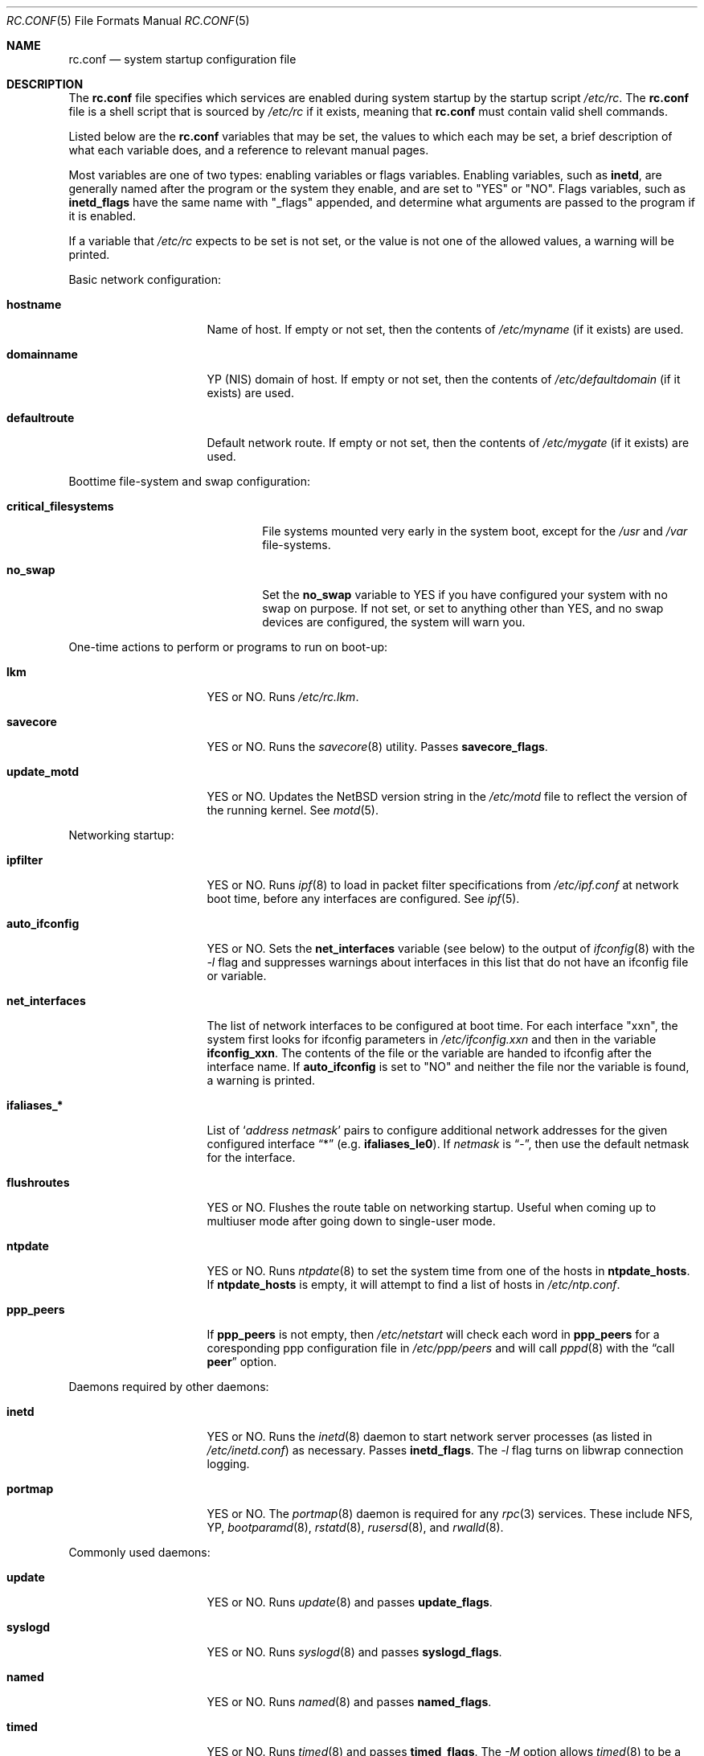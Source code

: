 .\"	$NetBSD: rc.conf.5,v 1.16 1998/04/07 04:47:53 mrg Exp $
.\"
.\" Copyright (c) 1996 Matthew R. Green
.\" Copyright (c) 1997 Curt J. Sampson
.\" Copyright (c) 1997 Michael W. Long
.\" All rights reserved.
.\"
.\" Redistribution and use in source and binary forms, with or without
.\" modification, are permitted provided that the following conditions
.\" are met:
.\" 1. Redistributions of source code must retain the above copyright
.\"    notice, this list of conditions and the following disclaimer.
.\" 2. Redistributions in binary form must reproduce the above copyright
.\"    notice, this list of conditions and the following disclaimer in the
.\"    documentation and/or other materials provided with the distribution.
.\" 3. The name of the author may not be used to endorse or promote products
.\"    derived from this software without specific prior written permission.
.\"
.\" THIS SOFTWARE IS PROVIDED BY THE AUTHOR ``AS IS'' AND ANY EXPRESS OR
.\" IMPLIED WARRANTIES, INCLUDING, BUT NOT LIMITED TO, THE IMPLIED WARRANTIES
.\" OF MERCHANTABILITY AND FITNESS FOR A PARTICULAR PURPOSE ARE DISCLAIMED.
.\" IN NO EVENT SHALL THE AUTHOR BE LIABLE FOR ANY DIRECT, INDIRECT,
.\" INCIDENTAL, SPECIAL, EXEMPLARY, OR CONSEQUENTIAL DAMAGES (INCLUDING,
.\" BUT NOT LIMITED TO, PROCUREMENT OF SUBSTITUTE GOODS OR SERVICES;
.\" LOSS OF USE, DATA, OR PROFITS; OR BUSINESS INTERRUPTION) HOWEVER CAUSED
.\" AND ON ANY THEORY OF LIABILITY, WHETHER IN CONTRACT, STRICT LIABILITY,
.\" OR TORT (INCLUDING NEGLIGENCE OR OTHERWISE) ARISING IN ANY WAY
.\" OUT OF THE USE OF THIS SOFTWARE, EVEN IF ADVISED OF THE POSSIBILITY OF
.\" SUCH DAMAGE.
.\"
.Dd March 22, 1997
.Dt RC.CONF 5
.Os NetBSD 1.3
.\" turn off hyphenation
.hym 999
.Sh NAME
.Nm rc.conf
.Nd system startup configuration file
.Sh DESCRIPTION
The
.Nm
file specifies which services are enabled during system startup by
the startup script
.Pa /etc/rc .
The
.Nm
file is a shell script that is sourced by
.Pa /etc/rc
if it exists, meaning that
.Nm
must contain valid shell commands.
.Pp
Listed below are the
.Nm
variables that may be set, the values to which each may be set,
a brief description of what each variable does, and a reference to
relevant manual pages.
.Pp
Most variables are one of two types: enabling variables or flags
variables.  Enabling variables, such as
.Sy inetd ,
are generally named after the program or the system they enable,
and are set to "YES" or "NO".  Flags variables, such as
.Sy inetd_flags
have the same name with "_flags" appended, and determine what
arguments are passed to the program if it is enabled.
.Pp
If a variable that
.Pa /etc/rc
expects to be set is not set, or the value is not one of the allowed
values, a warning will be printed.
.Pp
Basic network configuration:
.Bl -tag -width net_interfaces
.It Sy hostname
Name of host.
If empty or not set, then the contents of
.Pa /etc/myname
(if it exists) are used.
.It Sy domainname
YP (NIS) domain of host.
If empty or not set, then the contents of
.Pa /etc/defaultdomain
(if it exists) are used.
.It Sy defaultroute
Default network route.
If empty or not set, then the contents of
.Pa /etc/mygate
(if it exists) are used.
.El
.Pp
Boottime file-system and swap configuration:
.Bl -tag -width critical_filesystems
.It Sy critical_filesystems
File systems mounted very early in the system boot, except for the
.Pa /usr
and
.Pa /var
file-systems.
.It Sy no_swap
Set the
.Sy no_swap
variable to YES if you have configured your system with no swap on
purpose.  If not set, or set to anything other than YES, and no
swap devices are configured, the system will warn you.
.El
.Pp
One-time actions to perform or programs to run on boot-up:
.Bl -tag -width net_interfaces
.It Sy lkm
YES or NO.  Runs
.Pa /etc/rc.lkm .
.It Sy savecore
YES or NO.  Runs the
.Xr savecore 8
utility.  Passes
.Sy savecore_flags .
.It Sy update_motd
YES or NO.  Updates the
.Nx
version string in the
.Pa /etc/motd
file to reflect the version of the running kernel.  See
.Xr motd 5 .
.El
.Pp
Networking startup:
.Bl -tag -width net_interfaces
.It Sy ipfilter
YES or NO.  Runs
.Xr ipf 8
to load in packet filter specifications from
.Pa /etc/ipf.conf
at network boot time, before any interfaces are configured.  See
.Xr ipf 5 .
.It Sy auto_ifconfig
YES or NO.  Sets the
.Sy net_interfaces
variable (see below) to the output of
.Xr ifconfig 8
with the
.Ar -l
flag and suppresses warnings about interfaces in this list that
do not have an ifconfig file or variable.
.It Sy net_interfaces
The list of network interfaces to be configured at boot time.
For each interface "xxn", the system first looks for ifconfig
parameters in
.Pa /etc/ifconfig.xxn
and then in the variable
.Sy ifconfig_xxn .
The contents of the file or the variable are handed to ifconfig
after the interface name.  If
.Sy auto_ifconfig
is set to "NO" and neither the file nor the variable is found,
a warning is printed.
.It Sy ifaliases_*
List of
.Sq Ar "address netmask"
pairs to configure additional network addresses for the given
configured interface
.Dq *
(e.g.
.Sy ifaliases_le0 ) .
If
.Ar netmask
is
.Dq - ,
then use the default netmask for the interface.
.It Sy flushroutes
YES or NO.  Flushes the route table on networking startup.  Useful
when coming up to multiuser mode after going down to single-user
mode.
.It Sy ntpdate
YES or NO.  Runs
.Xr ntpdate 8
to set the system time from one of the hosts in
.Sy ntpdate_hosts .
If
.Sy ntpdate_hosts
is empty, it will attempt to find a list of hosts in
.Pa /etc/ntp.conf .
.It Sy ppp_peers
If
.Sy ppp_peers
is not empty, then
.Pa /etc/netstart
will check each word in
.Sy ppp_peers
for a coresponding ppp configuration file in
.Pa /etc/ppp/peers
and will call
.Xr pppd 8
with the
.Dq call Sy peer
option.
.El
.Pp 
Daemons required by other daemons:
.Bl -tag -width net_interfaces
.It Sy inetd
YES or NO.  Runs the
.Xr inetd 8
daemon to start network server processes (as listed in
.Pa /etc/inetd.conf )
as necessary.  Passes
.Sy inetd_flags .
The
.Ar -l
flag turns on libwrap connection logging.
.It Sy portmap
YES or NO.  The
.Xr portmap 8
daemon is required for any
.Xr rpc 3
services.  These include NFS, YP,
.Xr bootparamd 8 ,
.Xr rstatd 8 ,
.Xr rusersd 8 ,
and
.Xr rwalld 8 .
.El
.Pp
Commonly used daemons:
.Bl -tag -width net_interfaces
.It Sy update
YES or NO.  Runs
.Xr update 8
and passes
.Sy update_flags .
.It Sy syslogd
YES or NO.  Runs
.Xr syslogd 8
and passes
.Sy syslogd_flags .
.It Sy named
YES or NO.  Runs
.Xr named 8
and passes
.Sy named_flags .
.It Sy timed
YES or NO.  Runs
.Xr timed 8
and passes
.Sy timed_flags .
The
.Ar -M
option allows
.Xr timed 8
to be a master time source as well as a slave. If you are also running
.Xr xntpd 8 ,
only one machine running both should have the
.Ar -M
flag given to
.Xr timed 8 .
.It Sy xntpd
YES or NO.  Runs
.Xr xntpd 8
and passes
.Sy xntpd_flags .
.It Sy sendmail
YES or NO.  Runs
.Xr sendmail 8
and passes
.Sy sendmail_flags .
.It Sy lpd
YES or NO.  Runs
.Xr lpd 8
and passes
.Sy lpd_flags .
The
.Ar -l
flag will turn on extra logging.
.El
.Pp
Routing daemons:
.Bl -tag -width net_interfaces
.It Sy routed
YES or NO.  Runs
.Xr routed 8 ,
the RIP routing protocol daemon.  Passes
.Sy routed_flags .
This should be NO if
.Sy gated
is YES.
.It Sy gated
YES or NO.  Runs
.Xr gated 8 ,
the multiprotocol routing daemon.  Passes
.Sy gated_flags .
This should be NO if
.Sy routed
is YES.
.Xr Gated 8
is not included with
.Nx .
.It Sy mrouted
YES or NO.  Runs
.Xr mrouted 8 ,
the DVMRP multicast routing protocol daemon. Passes
.Sy mrouted_flags .
.El
.Pp
Daemons used to boot other hosts over a network:
.Bl -tag -width net_interfaces
.It Sy rarpd
YES or NO.  Runs
.Xr rarpd 8 ,
the reverse ARP daemon, often used to boot
.Nx
and Sun workstations.  Passes
.Sy rarpd_flags .
.It Sy bootparamd
YES or NO.  Runs
.Xr bootparamd 8 ,
the boot parameter server, with
.Sy bootparamd_flags
as options. Used to boot
.Nx
and SunOS 4.x systems.
.It Sy dhcpd
YES or NO.  Runs
.Xr dhcpd 8 ,
the Dynamic Host Configuration Protocol daemon, for assigning IP addresses to
hosts and passing boot information.  Passes
.Sy dhcpd_flags .
.It Sy rbootd
YES or NO.  Runs
.Xr rbootd 8 ,
the HP boot protocol daemon; used for booting HP workstations.  Passes
.Sy rbootd_flags .
.It Sy mopd
YES or NO.  Runs
.Xr mopd 8 ,
the DEC MOP protocol daemon; used for booting VAX and other DEC machines.
Passes
.Sy mopd_flags .
.El
.Pp
YP (NIS) daemons:
.Bl -tag -width net_interfaces
.It Sy ypbind
YES or NO.  Runs
.Xr ypbind 8 ,
which lets YP (NIS) clients use information from a YP server.  Passes
.Sy ypbind_flags .
.It Sy ypserv
YES or NO.  Runs
.Xr ypserv 8 ,
the YP (NIS) server for distributing information from certain files in
.Pa /etc .
Passes
.Sy ypserv_flags .
The
.Ar -d
flag causes it to use DNS for lookups in
.Pa /etc/hosts
that fail.
.It Sy yppasswdd
YES or NO.  Runs
.Xr yppasswdd 8 ,
which allows remote YP users to update password on master server.  Passes
.Sy yppasswdd_flags .
.El
.Pp
NFS daemons and parameters:
.Bl -tag -width net_interfaces
.It Sy nfs_client
YES or NO.  Runs 
.Xr nfsiod 8
to increase performance of an NFS client host.  Passes
.Sy nfsiod_flags .
.It Sy nfs_server
YES or NO.  Sets up a host to be a NFS server by running
.Xr mountd 8
and
.Xr nfsd 8 , and passing
.Sy mountd_flags
and
.Sy nfsd_flags
to them, respectively.
.It Sy lockd
YES or NO.  Runs
.Xr rpc.lockd 8
if either
.Sy nfs_server
or
.Sy nfs_client
is (or both are) set to YES.  Passes
.Sy lockd_flags .
.It Sy statd
YES or NO.  Runs
.Xr rpc.statd 8 ,
a status monitoring daemon used when
.Xr lockd 8
is running, if either
.Sy nfs_server
or
.Sy nfs_client
is (or both are) set to YES.  Passes
.Sy statd_flags .

.It Sy amd
YES or NO.  Runs
.Xr amd 8 ,
the automounter daemon, which automatically mounts NFS file systems
whenever a file or directory within that filesystem is accessed.  Passes
.Sy amd_flags .
.It Sy amd_dir
The
.Xr amd 8 
mount directory.  Used only if
.Sy amd
is set to YES.
.It Sy amd_master
The
.Xr amd 8 
automounter master map.
Used only if
.Sy amd
is set to YES.
.El
.Pp
X Window System daemons:
.Bl -tag -width net_interfaces
.It Sy xfs
YES or NO.  Runs the
.Xr xfs 1
X11 font server, which supplies local X font files to X terminals.
.It Sy xdm
YES or NO.  Runs the
.Xr xdm 1
X display manager.

These X daemons are available only with the optional X distribution of
.Nx .
.El
.Pp
Other daemons:
.Bl -tag -width net_interfaces
.It Sy apmd
YES or NO.  Runs
.Xr apmd 8
and passes
.Sy apmd_flags .
.It Sy rwhod
YES or NO.  Runs
.Xr rwhod 8
to support the
.Xr rwho 1
command.
.It Sy kerberos
YES or NO.  Runs the kerberos  server
.Xr kerberos 8
and the kerberos  admininstration server,
.Xr kadmind 8 .
This should only be run on the kerberos master server.
Both servers implement version IV of the Kerberos protocol, not the
newer Kerberos version 5.
The kerberos server is only available with the domestic distribution of
.Nx .
.It Sy screenblank
YES or NO.  Runs
.Xr screenblank 8
and passes
.Sy screenblank_flags .
.El
.Sh FILES
.Pa /etc/rc.conf
.Sh SEE ALSO
.Xr boot 8 ,
.Xr rc 8
.Sh HISTORY
The
.Nm
file appeared in
.Nx 1.3 .

